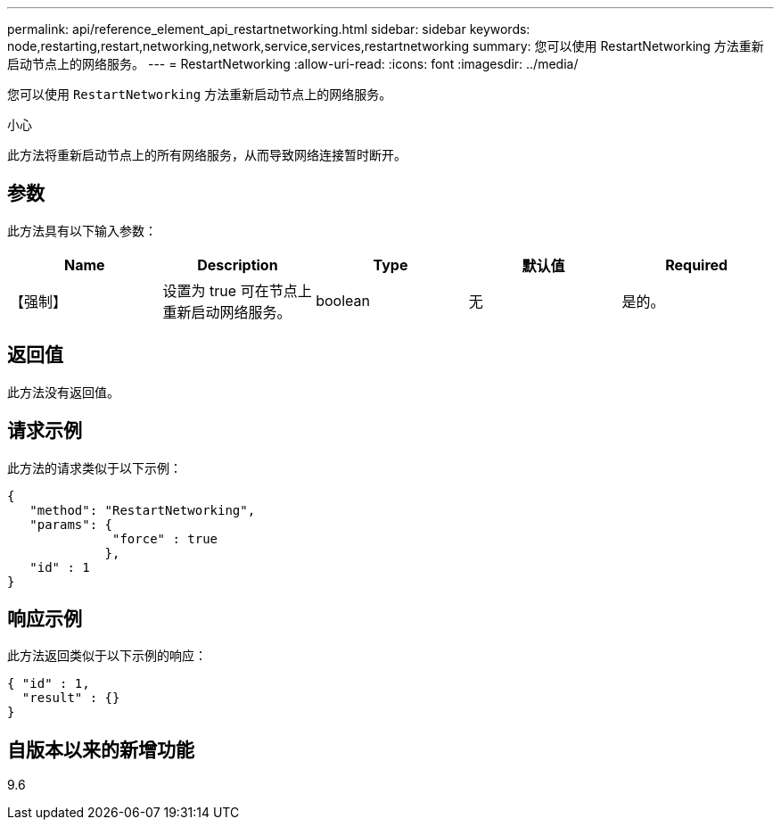 ---
permalink: api/reference_element_api_restartnetworking.html 
sidebar: sidebar 
keywords: node,restarting,restart,networking,network,service,services,restartnetworking 
summary: 您可以使用 RestartNetworking 方法重新启动节点上的网络服务。 
---
= RestartNetworking
:allow-uri-read: 
:icons: font
:imagesdir: ../media/


[role="lead"]
您可以使用 `RestartNetworking` 方法重新启动节点上的网络服务。

小心

此方法将重新启动节点上的所有网络服务，从而导致网络连接暂时断开。



== 参数

此方法具有以下输入参数：

|===
| Name | Description | Type | 默认值 | Required 


 a| 
【强制】
 a| 
设置为 true 可在节点上重新启动网络服务。
 a| 
boolean
 a| 
无
 a| 
是的。

|===


== 返回值

此方法没有返回值。



== 请求示例

此方法的请求类似于以下示例：

[listing]
----
{
   "method": "RestartNetworking",
   "params": {
              "force" : true
             },
   "id" : 1
}
----


== 响应示例

此方法返回类似于以下示例的响应：

[listing]
----
{ "id" : 1,
  "result" : {}
}
----


== 自版本以来的新增功能

9.6
